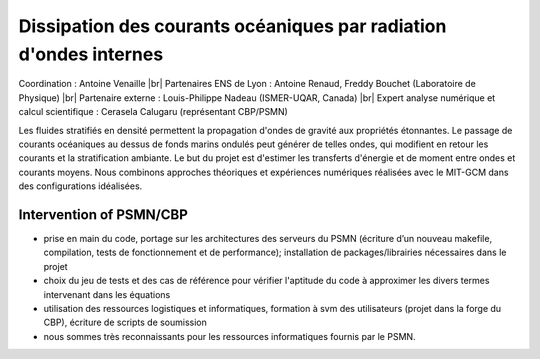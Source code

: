 .. _dcoroi:

Dissipation des courants océaniques par radiation d'ondes internes
==================================================================

.. |br| raw:: html

   <br>

.. container:: d-flex mb-3
    
    .. image:: ../../_static/img_projets/illustration_internalwaves.png
        :class: img-fluid
        :width: 200px
        :alt: Image illustration_internalwaves

    .. container::

        Coordination : Antoine Venaille |br|
        Partenaires ENS de Lyon : Antoine Renaud, Freddy Bouchet (Laboratoire de Physique) |br|
        Partenaire externe : Louis-Philippe Nadeau (ISMER-UQAR, Canada) |br|
        Expert analyse numérique et calcul scientifique : Cerasela Calugaru (représentant CBP/PSMN)	

Les fluides stratifiés en densité permettent la propagation d'ondes de gravité aux propriétés étonnantes. Le passage de courants océaniques au dessus de fonds marins ondulés peut générer de telles ondes, qui modifient en retour les courants et la stratification ambiante. Le but du projet est d'estimer les transferts d'énergie et de moment entre ondes et courants moyens. Nous combinons approches théoriques et expériences numériques réalisées avec le MIT-GCM dans des configurations idéalisées.

Intervention of PSMN/CBP
------------------------

* prise en main du code, portage sur les architectures des serveurs du PSMN (écriture d’un nouveau makefile, compilation, tests de fonctionnement et de performance); installation de packages/librairies nécessaires dans le projet
* choix du jeu de tests et des cas de référence pour vérifier l'aptitude du code à approximer les divers termes intervenant dans les équations
* utilisation des ressources logistiques et informatiques, formation à svm des utilisateurs (projet dans la forge du CBP), écriture de scripts de soumission
* nous sommes très reconnaissants pour les ressources informatiques fournis par le PSMN.